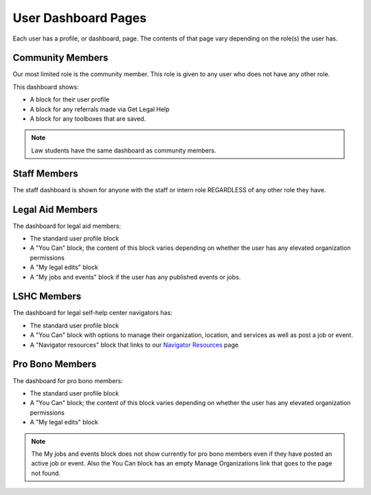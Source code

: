 ========================
User Dashboard Pages
========================

Each user has a profile, or dashboard, page.  The contents of that page vary depending on the role(s) the user has.

Community Members
====================
Our most limited role is the community member.  This role is given to any user who does not have any other role.

This dashboard shows:

* A block for their user profile
* A block for any referrals made via Get Legal Help
* A block for any toolboxes that are saved.

.. image:: ../assets/community-dashboard-mobile.png

.. note::  Law students have the same dashboard as community members.

Staff Members
================
The staff dashboard is shown for anyone with the staff or intern role REGARDLESS of any other role they have.

.. image:: ../assets/staff-dashboard.png

Legal Aid Members
===================

The dashboard for legal aid members:

* The standard user profile block
* A "You Can" block; the content of this block varies depending on whether the user has any elevated organization permissions
* A "My legal edits" block
* A "My jobs and events" block if the user has any published events or jobs.

.. image:: ../assets/dashboard-default-legal-aid.png

LSHC Members
===============

The dashboard for legal self-help center navigators has:

* The standard user profile block
* A "You Can" block with options to manage their organization, location, and services as well as post a job or event.
* A "Navigator resources" block that links to our `Navigator Resources <https://www.illinoislegalaid.org/about/our-work/navigator-resources>`_ page




Pro Bono Members
===================

The dashboard for pro bono members:

* The standard user profile block
* A "You Can" block; the content of this block varies depending on whether the user has any elevated organization permissions
* A "My legal edits" block

.. note:: The My jobs and events block does not show currently for pro bono members even if they have posted an active job or event.  Also the You Can block has an empty Manage Organizations link that goes to the page not found.

.. image:: ../assets/dashboard-probono.png

